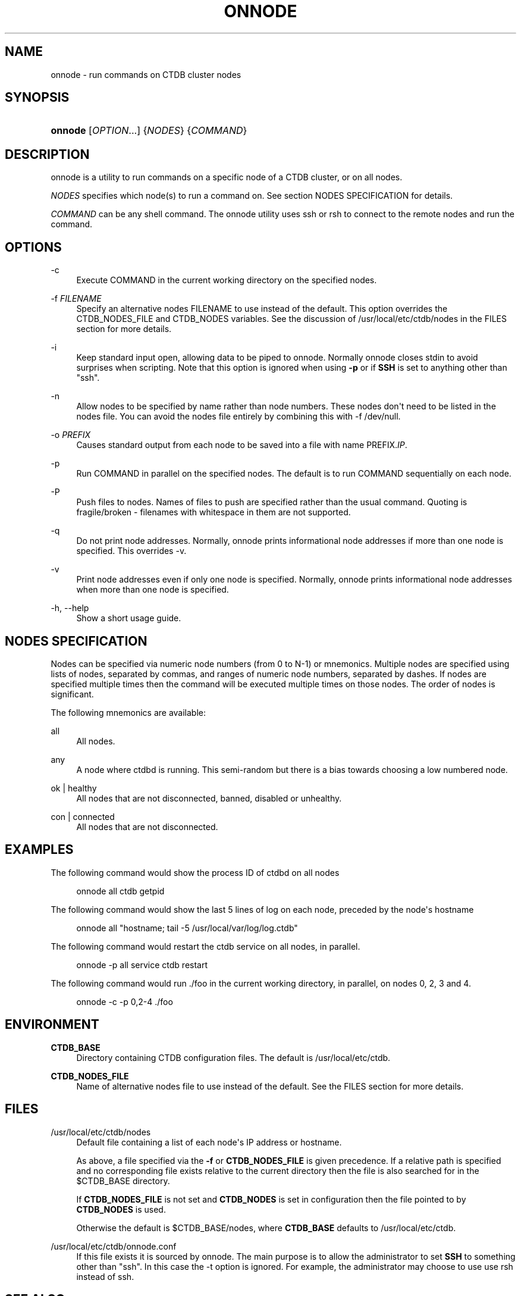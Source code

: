 '\" t
.\"     Title: onnode
.\"    Author: 
.\" Generator: DocBook XSL Stylesheets v1.78.1 <http://docbook.sf.net/>
.\"      Date: 10/24/2016
.\"    Manual: CTDB - clustered TDB database
.\"    Source: ctdb
.\"  Language: English
.\"
.TH "ONNODE" "1" "10/24/2016" "ctdb" "CTDB \- clustered TDB database"
.\" -----------------------------------------------------------------
.\" * Define some portability stuff
.\" -----------------------------------------------------------------
.\" ~~~~~~~~~~~~~~~~~~~~~~~~~~~~~~~~~~~~~~~~~~~~~~~~~~~~~~~~~~~~~~~~~
.\" http://bugs.debian.org/507673
.\" http://lists.gnu.org/archive/html/groff/2009-02/msg00013.html
.\" ~~~~~~~~~~~~~~~~~~~~~~~~~~~~~~~~~~~~~~~~~~~~~~~~~~~~~~~~~~~~~~~~~
.ie \n(.g .ds Aq \(aq
.el       .ds Aq '
.\" -----------------------------------------------------------------
.\" * set default formatting
.\" -----------------------------------------------------------------
.\" disable hyphenation
.nh
.\" disable justification (adjust text to left margin only)
.ad l
.\" -----------------------------------------------------------------
.\" * MAIN CONTENT STARTS HERE *
.\" -----------------------------------------------------------------
.SH "NAME"
onnode \- run commands on CTDB cluster nodes
.SH "SYNOPSIS"
.HP \w'\fBonnode\fR\ 'u
\fBonnode\fR [\fIOPTION\fR...] {\fINODES\fR} {\fICOMMAND\fR}
.SH "DESCRIPTION"
.PP
onnode is a utility to run commands on a specific node of a CTDB cluster, or on all nodes\&.
.PP
\fINODES\fR
specifies which node(s) to run a command on\&. See section
NODES SPECIFICATION
for details\&.
.PP
\fICOMMAND\fR
can be any shell command\&. The onnode utility uses ssh or rsh to connect to the remote nodes and run the command\&.
.SH "OPTIONS"
.PP
\-c
.RS 4
Execute COMMAND in the current working directory on the specified nodes\&.
.RE
.PP
\-f \fIFILENAME\fR
.RS 4
Specify an alternative nodes FILENAME to use instead of the default\&. This option overrides the CTDB_NODES_FILE and CTDB_NODES variables\&. See the discussion of
/usr/local/etc/ctdb/nodes
in the FILES section for more details\&.
.RE
.PP
\-i
.RS 4
Keep standard input open, allowing data to be piped to onnode\&. Normally onnode closes stdin to avoid surprises when scripting\&. Note that this option is ignored when using
\fB\-p\fR
or if
\fBSSH\fR
is set to anything other than "ssh"\&.
.RE
.PP
\-n
.RS 4
Allow nodes to be specified by name rather than node numbers\&. These nodes don\*(Aqt need to be listed in the nodes file\&. You can avoid the nodes file entirely by combining this with
\-f /dev/null\&.
.RE
.PP
\-o \fIPREFIX\fR
.RS 4
Causes standard output from each node to be saved into a file with name PREFIX\&.\fIIP\fR\&.
.RE
.PP
\-p
.RS 4
Run COMMAND in parallel on the specified nodes\&. The default is to run COMMAND sequentially on each node\&.
.RE
.PP
\-P
.RS 4
Push files to nodes\&. Names of files to push are specified rather than the usual command\&. Quoting is fragile/broken \- filenames with whitespace in them are not supported\&.
.RE
.PP
\-q
.RS 4
Do not print node addresses\&. Normally, onnode prints informational node addresses if more than one node is specified\&. This overrides \-v\&.
.RE
.PP
\-v
.RS 4
Print node addresses even if only one node is specified\&. Normally, onnode prints informational node addresses when more than one node is specified\&.
.RE
.PP
\-h, \-\-help
.RS 4
Show a short usage guide\&.
.RE
.SH "NODES SPECIFICATION"
.PP
Nodes can be specified via numeric node numbers (from 0 to N\-1) or mnemonics\&. Multiple nodes are specified using lists of nodes, separated by commas, and ranges of numeric node numbers, separated by dashes\&. If nodes are specified multiple times then the command will be executed multiple times on those nodes\&. The order of nodes is significant\&.
.PP
The following mnemonics are available:
.PP
all
.RS 4
All nodes\&.
.RE
.PP
any
.RS 4
A node where ctdbd is running\&. This semi\-random but there is a bias towards choosing a low numbered node\&.
.RE
.PP
ok | healthy
.RS 4
All nodes that are not disconnected, banned, disabled or unhealthy\&.
.RE
.PP
con | connected
.RS 4
All nodes that are not disconnected\&.
.RE
.SH "EXAMPLES"
.PP
The following command would show the process ID of ctdbd on all nodes
.sp
.if n \{\
.RS 4
.\}
.nf
      onnode all ctdb getpid
    
.fi
.if n \{\
.RE
.\}
.PP
The following command would show the last 5 lines of log on each node, preceded by the node\*(Aqs hostname
.sp
.if n \{\
.RS 4
.\}
.nf
      onnode all "hostname; tail \-5 /usr/local/var/log/log\&.ctdb"
    
.fi
.if n \{\
.RE
.\}
.PP
The following command would restart the ctdb service on all nodes, in parallel\&.
.sp
.if n \{\
.RS 4
.\}
.nf
      onnode \-p all service ctdb restart
    
.fi
.if n \{\
.RE
.\}
.PP
The following command would run \&./foo in the current working directory, in parallel, on nodes 0, 2, 3 and 4\&.
.sp
.if n \{\
.RS 4
.\}
.nf
      onnode \-c \-p 0,2\-4 \&./foo
    
.fi
.if n \{\
.RE
.\}
.SH "ENVIRONMENT"
.PP
\fBCTDB_BASE\fR
.RS 4
Directory containing CTDB configuration files\&. The default is
/usr/local/etc/ctdb\&.
.RE
.PP
\fBCTDB_NODES_FILE\fR
.RS 4
Name of alternative nodes file to use instead of the default\&. See the
FILES
section for more details\&.
.RE
.SH "FILES"
.PP
/usr/local/etc/ctdb/nodes
.RS 4
Default file containing a list of each node\*(Aqs IP address or hostname\&.
.sp
As above, a file specified via the
\fB\-f\fR
or
\fBCTDB_NODES_FILE\fR
is given precedence\&. If a relative path is specified and no corresponding file exists relative to the current directory then the file is also searched for in the
$CTDB_BASE
directory\&.
.sp
If
\fBCTDB_NODES_FILE\fR
is not set and
\fBCTDB_NODES\fR
is set in configuration then the file pointed to by
\fBCTDB_NODES\fR
is used\&.
.sp
Otherwise the default is
$CTDB_BASE/nodes, where
\fBCTDB_BASE\fR
defaults to
/usr/local/etc/ctdb\&.
.RE
.PP
/usr/local/etc/ctdb/onnode\&.conf
.RS 4
If this file exists it is sourced by onnode\&. The main purpose is to allow the administrator to set
\fBSSH\fR
to something other than "ssh"\&. In this case the \-t option is ignored\&. For example, the administrator may choose to use use rsh instead of ssh\&.
.RE
.SH "SEE ALSO"
.PP
\fBctdb\fR(7),
\m[blue]\fB\%http://ctdb.samba.org/\fR\m[]
.SH "AUTHOR"
.br
.PP
This documentation was written by Andrew Tridgell, Martin Schwenke
.SH "COPYRIGHT"
.br
Copyright \(co 2007 Andrew Tridgell, Ronnie Sahlberg
.br
Copyright \(co 2008 Martin Schwenke
.br
.PP
This program is free software; you can redistribute it and/or modify it under the terms of the GNU General Public License as published by the Free Software Foundation; either version 3 of the License, or (at your option) any later version\&.
.PP
This program is distributed in the hope that it will be useful, but WITHOUT ANY WARRANTY; without even the implied warranty of MERCHANTABILITY or FITNESS FOR A PARTICULAR PURPOSE\&. See the GNU General Public License for more details\&.
.PP
You should have received a copy of the GNU General Public License along with this program; if not, see
\m[blue]\fB\%http://www.gnu.org/licenses\fR\m[]\&.
.sp
